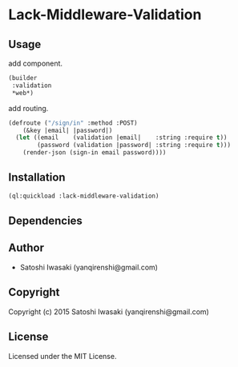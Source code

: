 * Lack-Middleware-Validation 

** Usage
add component.

#+begin_src lisp
(builder
 :validation
 *web*)
#+end_src

add routing.
#+begin_src lisp
(defroute ("/sign/in" :method :POST)
    (&key |email| |password|)
  (let ((email    (validation |email|    :string :require t))
        (password (validation |password| :string :require t)))
    (render-json (sign-in email password))))
#+end_src

** Installation
#+begin_src lisp
(ql:quickload :lack-middleware-validation)
#+end_src

** Dependencies


** Author

+ Satoshi Iwasaki (yanqirenshi@gmail.com)

** Copyright

Copyright (c) 2015 Satoshi Iwasaki (yanqirenshi@gmail.com)

** License

Licensed under the MIT License.
